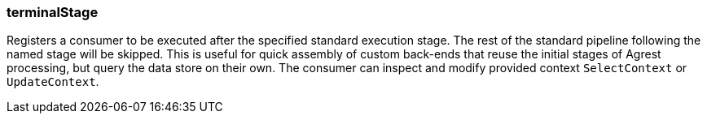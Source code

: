 === terminalStage

Registers a consumer to be executed after the specified standard execution stage.
The rest of the standard pipeline following the named stage will be skipped.
This is useful for quick assembly of custom back-ends that reuse the initial stages of Agrest processing,
but query the data store on their own. The consumer can inspect and modify provided context `SelectContext` or `UpdateContext`.
